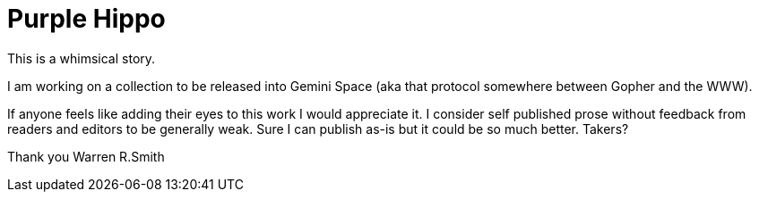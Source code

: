 # Purple Hippo

This is a whimsical story.

I am working on a collection to be released into Gemini Space (aka that protocol somewhere between Gopher and the WWW).

If anyone feels like adding their eyes to this work I would appreciate it. I consider self published prose without feedback from readers and editors to be generally weak. Sure I can publish as-is but it could be so much better. Takers?

Thank you
Warren R.Smith


